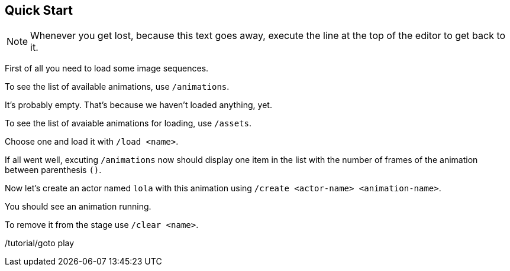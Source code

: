 == Quick Start

NOTE: Whenever you get lost, because this text goes away, execute the line at the top of the editor to get back to it.

First of all you need to load some image sequences.

To see the list of available animations, use `/animations`.

It's probably empty. That's because we haven't loaded anything, yet.

To see the list of avaiable animations for loading, use `/assets`.

Choose one and load it with `/load <name>`.

If all went well, excuting `/animations` now should display one item in the list with the number of frames of the animation between parenthesis `()`.

Now let's create an actor named `lola` with this animation using `/create <actor-name> <animation-name>`.

You should see an animation running.

To remove it from the stage use `/clear <name>`.

/tutorial/goto play

